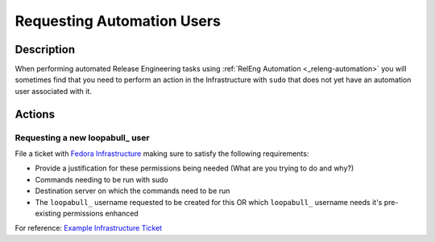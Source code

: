 .. SPDX-License-Identifier:    CC-BY-SA-3.0


===========================
Requesting Automation Users
===========================

.. _sop_requesting_task_automation_user:

Description
===========

When performing automated Release Engineering tasks using :ref:`RelEng
Automation <_releng-automation>` you will sometimes find that you need to
perform an action in the Infrastructure with ``sudo`` that does not yet have
an automation user associated with it.

Actions
========

Requesting a new loopabull_ user
--------------------------------

File a ticket with `Fedora Infrastructure
<https://pagure.io/fedora-infrastructure/>`_ making sure to satisfy the
following requirements:


* Provide a justification for these permissions being needed (What are you
  trying to do and why?)
* Commands needing to be run with sudo
* Destination server on which the commands need to be run
* The ``loopabull_`` username requested to be created for this OR which
  ``loopabull_`` username needs it's pre-existing permissions enhanced

For reference: `Example Infrastructure Ticket
<https://pagure.io/fedora-infrastructure/issue/5943>`_



